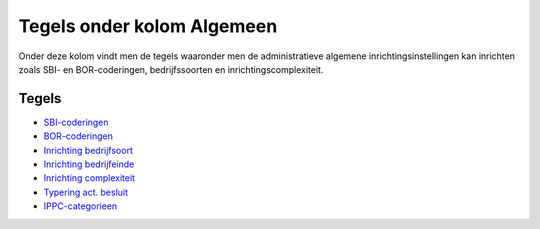 Tegels onder kolom Algemeen
===========================

Onder deze kolom vindt men de tegels waaronder men de administratieve
algemene inrichtingsinstellingen kan inrichten zoals SBI- en
BOR-coderingen, bedrijfssoorten en inrichtingscomplexiteit.

Tegels
------

-  `SBI-coderingen </docs/probleemoplossing/portalen_en_moduleschermen/inrichtingenbeheer/tegels_kolom_algemeen/sbi-coderingen.md>`__
-  `BOR-coderingen </docs/probleemoplossing/portalen_en_moduleschermen/inrichtingenbeheer/tegels_kolom_algemeen/bor-coderingen.md>`__
-  `Inrichting
   bedrijfsoort </docs/probleemoplossing/portalen_en_moduleschermen/inrichtingenbeheer/tegels_kolom_algemeen/inrichting_bedrijfsoort.md>`__
-  `Inrichting
   bedrijfeinde </docs/probleemoplossing/portalen_en_moduleschermen/inrichtingenbeheer/tegels_kolom_algemeen/inrichting_bedrijfeinde.md>`__
-  `Inrichting
   complexiteit </docs/probleemoplossing/portalen_en_moduleschermen/inrichtingenbeheer/tegels_kolom_algemeen/inrichting_complexiteit.md>`__
-  `Typering act.
   besluit </docs/probleemoplossing/portalen_en_moduleschermen/inrichtingenbeheer/tegels_kolom_algemeen/typering_act._besluit.md>`__
-  `IPPC-categorieen </docs/probleemoplossing/portalen_en_moduleschermen/inrichtingenbeheer/tegels_kolom_algemeen/ippc-categorieen.md>`__
